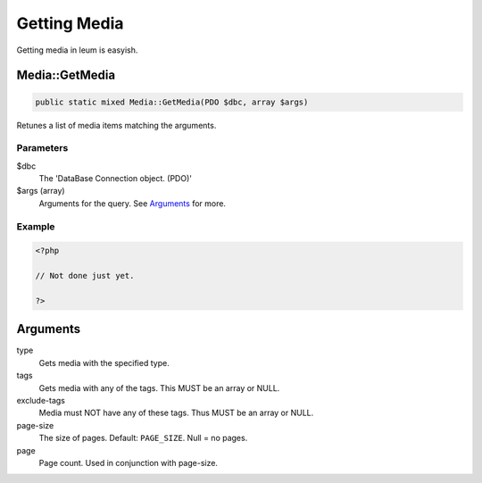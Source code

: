 Getting Media
=============

Getting media in leum is easyish.


Media::GetMedia
---------------

.. code-block:: php

	public static mixed Media::GetMedia(PDO $dbc, array $args)

Retunes a list of media items matching the arguments.

Parameters
""""""""""
$dbc
	The 'DataBase Connection object. (PDO)'
$args (array)
	Arguments for the query. See `Arguments`_ for more.
Example
"""""""
.. code-block:: php

	<?php

	// Not done just yet.

	?>

Arguments
----------

type
	Gets media with the specified type.
tags
	Gets media with any of the tags. This MUST be an array or NULL.
exclude-tags
	Media must NOT have any of these tags. Thus MUST be an array or NULL.
page-size
	The size of pages. Default: ``PAGE_SIZE``. Null = no pages.
page
	Page count. Used in conjunction with page-size.
